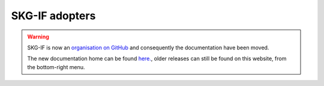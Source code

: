 SKG-IF adopters
##############

.. warning::
    SKG-IF is now an `organisation on GitHub <https://github.com/skg-if>`_ and consequently the documentation have been moved.
    
    The new documentation home can be found `here. <https://skg-if.github.io>`_, older releases can still be found on this website, from the bottom-right menu.